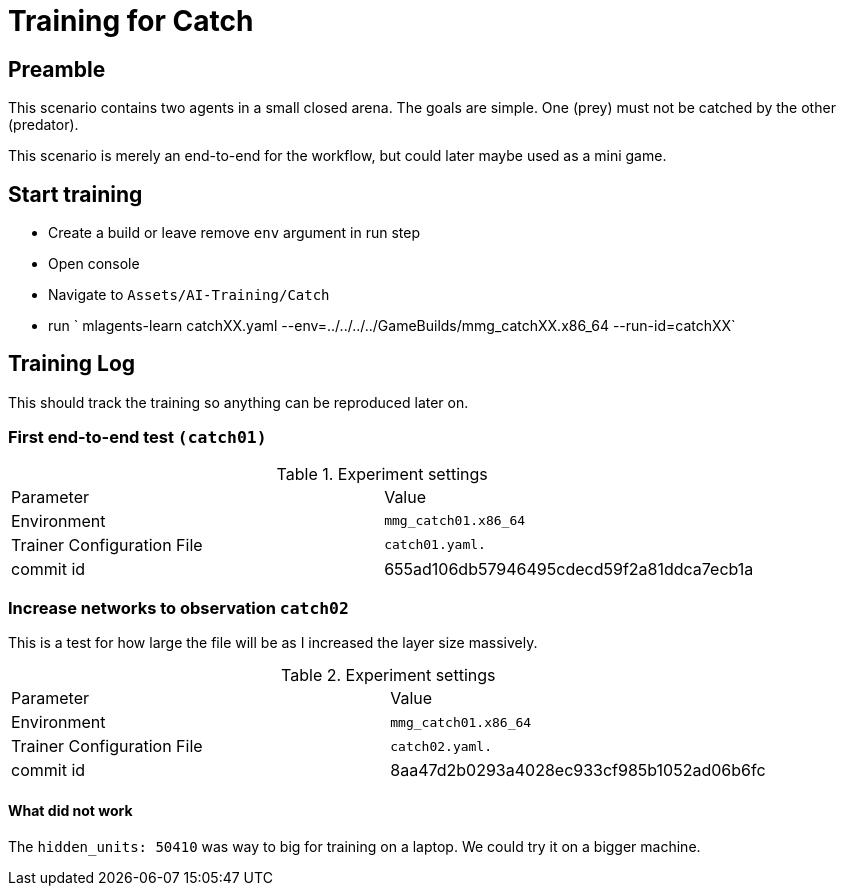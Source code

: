 = Training for Catch

== Preamble

This scenario contains two agents in a small closed arena.
The goals are simple.
One (prey) must not be catched by the other (predator).

This scenario is merely an end-to-end for the workflow, but could later maybe used as a mini game.

== Start training

- Create a build or leave remove `env` argument in run step
- Open console
- Navigate to `Assets/AI-Training/Catch`
- run ` mlagents-learn catchXX.yaml --env=../../../../GameBuilds/mmg_catchXX.x86_64 --run-id=catchXX`

== Training Log

This should track the training so anything can be reproduced later on.

=== First end-to-end test `(catch01)`

.Experiment settings
|===
|Parameter |Value
|Environment
|`mmg_catch01.x86_64`

|Trainer Configuration File
|`catch01.yaml.`

|commit id
|655ad106db57946495cdecd59f2a81ddca7ecb1a
|===

=== Increase networks to observation `catch02`

This is a test for how large the file will be as I increased the layer size massively.

.Experiment settings
|===
|Parameter |Value
|Environment
|`mmg_catch01.x86_64`

|Trainer Configuration File
|`catch02.yaml.`

|commit id
|8aa47d2b0293a4028ec933cf985b1052ad06b6fc
|===

==== What did not work

The `hidden_units: 50410` was way to big for training on a laptop.
We could try it on a bigger machine.
